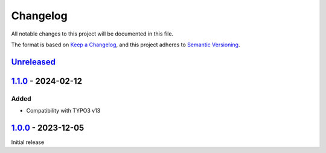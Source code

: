 .. _changelog:

Changelog
=========

All notable changes to this project will be documented in this file.

The format is based on `Keep a Changelog <https://keepachangelog.com/en/1.0.0/>`_\ ,
and this project adheres to `Semantic Versioning <https://semver.org/spec/v2.0.0.html>`_.

`Unreleased <https://github.com/brotkrueml/typo3-info-hide-default-lang/compare/v1.1.0...HEAD>`_
----------------------------------------------------------------------------------------------------

`1.1.0 <https://github.com/brotkrueml/typo3-info-hide-default-lang/compare/v1.0.0...v1.1.0>`_ - 2024-02-12
--------------------------------------------------------------------------------------------------------------

Added
^^^^^


* Compatibility with TYPO3 v13

`1.0.0 <https://github.com/brotkrueml/typo3-info-hide-default-lang/releases/tag/v1.0.0>`_ - 2023-12-05
----------------------------------------------------------------------------------------------------------

Initial release
